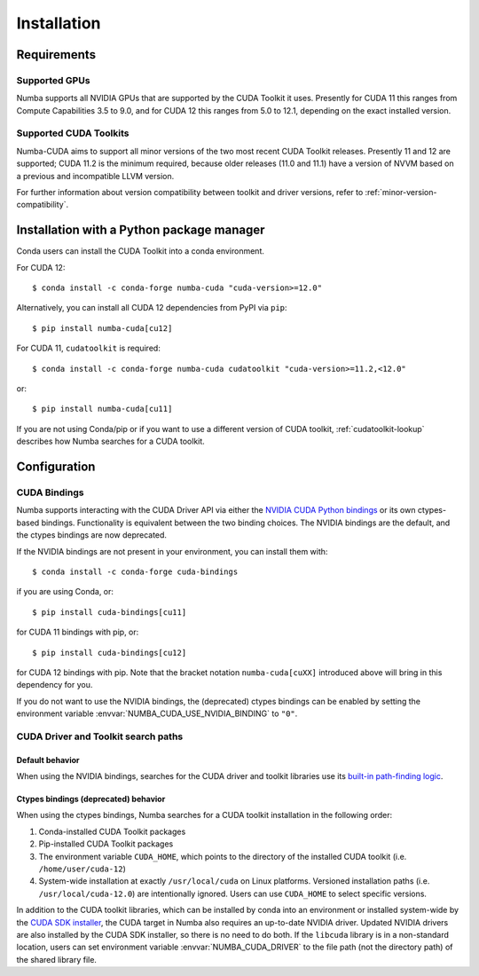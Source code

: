 .. _numba-cuda-installation:

============
Installation
============

Requirements
============

Supported GPUs
--------------

Numba supports all NVIDIA GPUs that are supported by the CUDA Toolkit it uses.
Presently for CUDA 11 this ranges from Compute Capabilities 3.5 to 9.0, and for
CUDA 12 this ranges from 5.0 to 12.1, depending on the exact installed version.


Supported CUDA Toolkits
-----------------------

Numba-CUDA aims to support all minor versions of the two most recent CUDA
Toolkit releases. Presently 11 and 12 are supported; CUDA 11.2 is the minimum
required, because older releases (11.0 and 11.1) have a version of NVVM based on
a previous and incompatible LLVM version.

For further information about version compatibility between toolkit and driver
versions, refer to :ref:`minor-version-compatibility`.


Installation with a Python package manager
==========================================

Conda users can install the CUDA Toolkit into a conda environment.

For CUDA 12::

    $ conda install -c conda-forge numba-cuda "cuda-version>=12.0"

Alternatively, you can install all CUDA 12 dependencies from PyPI via ``pip``::

    $ pip install numba-cuda[cu12]

For CUDA 11, ``cudatoolkit`` is required::

    $ conda install -c conda-forge numba-cuda cudatoolkit "cuda-version>=11.2,<12.0"

or::

    $ pip install numba-cuda[cu11]

If you are not using Conda/pip or if you want to use a different version of CUDA
toolkit, :ref:`cudatoolkit-lookup` describes how Numba searches for a CUDA toolkit.


Configuration
=============

.. _cuda-bindings:

CUDA Bindings
-------------

Numba supports interacting with the CUDA Driver API via either the `NVIDIA CUDA
Python bindings <https://nvidia.github.io/cuda-python/>`_ or its own ctypes-based
bindings. Functionality is equivalent between the two binding choices. The
NVIDIA bindings are the default, and the ctypes bindings are now deprecated.

If the NVIDIA bindings are not present in your environment, you can install them
with::

   $ conda install -c conda-forge cuda-bindings

if you are using Conda, or::

   $ pip install cuda-bindings[cu11]

for CUDA 11 bindings with pip, or::

   $ pip install cuda-bindings[cu12]

for CUDA 12 bindings with pip. Note that the bracket notation
``numba-cuda[cuXX]`` introduced above will bring in this dependency for you.

If you do not want to use the NVIDIA bindings, the (deprecated) ctypes bindings
can be enabled by setting the environment variable
:envvar:`NUMBA_CUDA_USE_NVIDIA_BINDING` to ``"0"``.


.. _cudatoolkit-lookup:

CUDA Driver and Toolkit search paths
------------------------------------

Default behavior
~~~~~~~~~~~~~~~~

When using the NVIDIA bindings, searches for the CUDA driver and toolkit
libraries use its `built-in path-finding logic <https://github.com/NVIDIA/cuda-python/tree/main/cuda_bindings/cuda/bindings/_path_finder>`_.

Ctypes bindings (deprecated) behavior
~~~~~~~~~~~~~~~~~~~~~~~~~~~~~~~~~~~~~

When using the ctypes bindings, Numba searches for a CUDA toolkit installation
in the following order:

1. Conda-installed CUDA Toolkit packages
2. Pip-installed CUDA Toolkit packages
3. The environment variable ``CUDA_HOME``, which points to the directory of the
   installed CUDA toolkit (i.e. ``/home/user/cuda-12``)
4. System-wide installation at exactly ``/usr/local/cuda`` on Linux platforms.
   Versioned installation paths (i.e. ``/usr/local/cuda-12.0``) are intentionally
   ignored. Users can use ``CUDA_HOME`` to select specific versions.

In addition to the CUDA toolkit libraries, which can be installed by conda into
an environment or installed system-wide by the `CUDA SDK installer
<https://developer.nvidia.com/cuda-downloads>`_, the CUDA target in Numba also
requires an up-to-date NVIDIA driver.  Updated NVIDIA drivers are also installed
by the CUDA SDK installer, so there is no need to do both. If the ``libcuda``
library is in a non-standard location, users can set environment variable
:envvar:`NUMBA_CUDA_DRIVER` to the file path (not the directory path) of the
shared library file.
